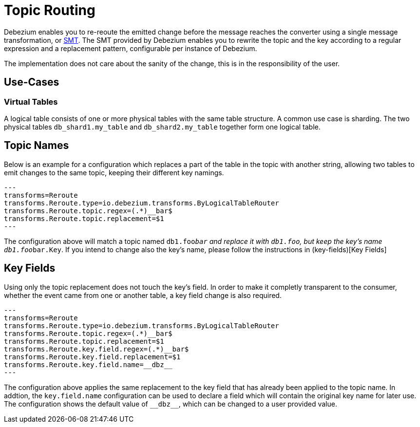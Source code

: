 = Topic Routing
:awestruct-layout: doc
:linkattrs:
:icons: font
:source-highlighter: highlight.js

Debezium enables you to re-reoute the emitted change before the message reaches the converter using a 
single message transformation, or https://kafka.apache.org/documentation/#connect_transforms[SMT]. 
The SMT provided by Debezium enables you to rewrite the topic and the key according to a regular expression 
and a replacement pattern, configurable per instance of Debezium.

The implementation does not care about the sanity of the change, this is in the responsibility of the user.

== Use-Cases

=== Virtual Tables

A logical table consists of one or more physical tables with the same table structure. A common use case is sharding. The
two physical tables `db_shard1.my_table` and `db_shard2.my_table` together form one logical table.

== Topic Names

Below is an example for a configuration which replaces a part of the table in the topic with another string, allowing
two tables to emit changes to the same topic, keeping their different key namings.

[source]
---
transforms=Reroute
transforms.Reroute.type=io.debezium.transforms.ByLogicalTableRouter
transforms.Reroute.topic.regex=(.*)__bar$
transforms.Reroute.topic.replacement=$1
---

The configuration above will match a topic named `db1.foo__bar` and replace it with `db1.foo`, but keep the key's name
`db1.foo__bar.Key`. If you intend to change also the key's name, please follow the instructions in (key-fields)[Key Fields]

== Key Fields

Using only the topic replacement does not touch the key's field. In order to make it completly transparent to the
consumer, whether the event came from one or another table, a key field change is also required. 

[source]
---
transforms=Reroute
transforms.Reroute.type=io.debezium.transforms.ByLogicalTableRouter
transforms.Reroute.topic.regex=(.*)__bar$
transforms.Reroute.topic.replacement=$1
transforms.Reroute.key.field.regex=(.*)__bar$
transforms.Reroute.key.field.replacement=$1
transforms.Reroute.key.field.name=__dbz__
---

The configuration above applies the same replacement to the key field that has already been applied to the topic name.
In addtion, the `key.field.name` configuration can be used to declare a field which will contain the original key name
for later use. The configuration shows the default value of `$$__dbz__$$`, which can be changed to a user provided value.
